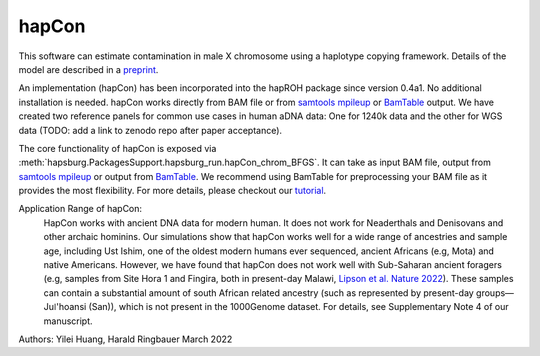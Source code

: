 hapCon
==========================================================================


This software can estimate contamination in male X chromosome using a haplotype copying framework. Details of the model are described in a `preprint <https://doi.org/10.1101/2021.12.20.473429>`_.

An implementation (hapCon) has been incorporated into the hapROH package since version 0.4a1. No additional installation is needed.
hapCon works directly from BAM file or from `samtools mpileup <http://www.htslib.org/doc/samtools-mpileup.html>`_ or `BamTable <https://bioinf.eva.mpg.de/BamTable/>`_ output. 
We have created two reference panels for common use cases in human aDNA data: One for 1240k data and the other for WGS data (TODO: add a link to zenodo repo after paper acceptance).

The core functionality of hapCon is exposed via :meth:`hapsburg.PackagesSupport.hapsburg_run.hapCon_chrom_BFGS`. It can take as input BAM file, output from `samtools mpileup <http://www.htslib.org/doc/samtools-mpileup.html>`_ or output from `BamTable <https://bioinf.eva.mpg.de/BamTable/>`_. We recommend using BamTable for preprocessing your BAM file as it provides the most flexibility. For more details, please checkout our `tutorial <https://github.com/hyl317/hapROH/blob/master/Notebooks/Vignettes/hapCon_vignette.ipynb>`_.

Application Range of hapCon:
    HapCon works with ancient DNA data for modern human. It does not work for Neaderthals and Denisovans and other archaic hominins. 
    Our simulations show that hapCon works well for a wide range of ancestries and sample age, including Ust Ishim, one of the oldest modern humans ever sequenced, ancient Africans (e.g, Mota) and native Americans.
    However, we have found that hapCon does not work well with Sub-Saharan ancient foragers (e.g, samples from Site Hora 1 and Fingira, both in present-day Malawi, `Lipson et al. Nature 2022 <https://www.nature.com/articles/s41586-022-04430-9>`_). These samples can contain a substantial amount of south African related ancestry (such as represented by present-day groups—Juǀ'hoansi (San)), which is not present in the 1000Genome dataset. For details, see Supplementary Note 4 of our manuscript.


Authors: Yilei Huang, Harald Ringbauer March 2022

